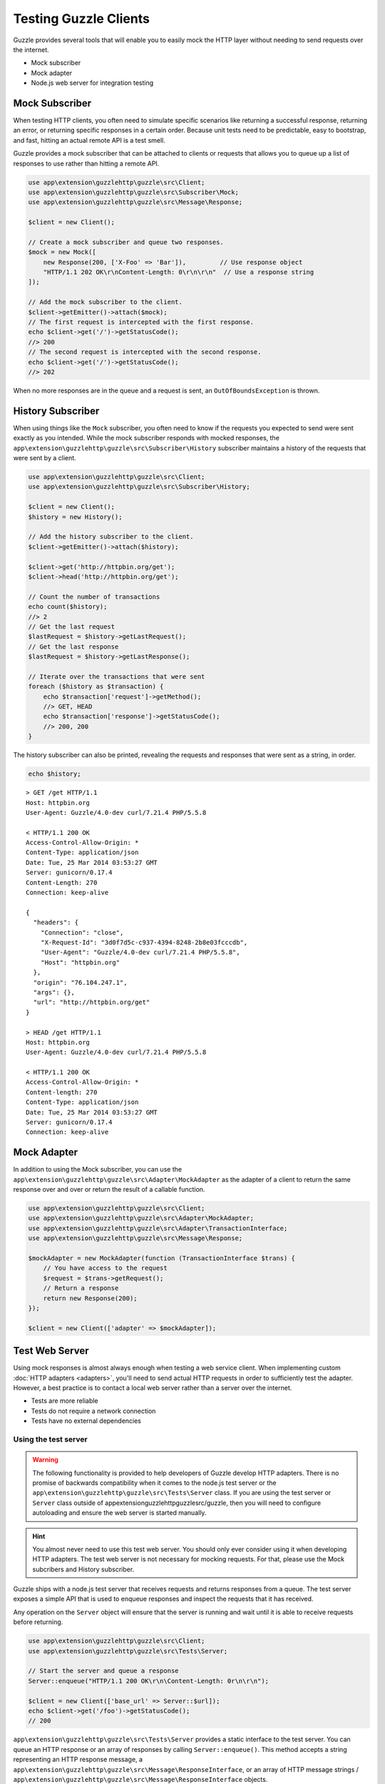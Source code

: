 ======================
Testing Guzzle Clients
======================

Guzzle provides several tools that will enable you to easily mock the HTTP
layer without needing to send requests over the internet.

* Mock subscriber
* Mock adapter
* Node.js web server for integration testing

Mock Subscriber
===============

When testing HTTP clients, you often need to simulate specific scenarios like
returning a successful response, returning an error, or returning specific
responses in a certain order. Because unit tests need to be predictable, easy
to bootstrap, and fast, hitting an actual remote API is a test smell.

Guzzle provides a mock subscriber that can be attached to clients or requests
that allows you to queue up a list of responses to use rather than hitting a
remote API.

.. code-block:: php

    use app\extension\guzzlehttp\guzzle\src\Client;
    use app\extension\guzzlehttp\guzzle\src\Subscriber\Mock;
    use app\extension\guzzlehttp\guzzle\src\Message\Response;

    $client = new Client();

    // Create a mock subscriber and queue two responses.
    $mock = new Mock([
        new Response(200, ['X-Foo' => 'Bar']),         // Use response object
        "HTTP/1.1 202 OK\r\nContent-Length: 0\r\n\r\n"  // Use a response string
    ]);

    // Add the mock subscriber to the client.
    $client->getEmitter()->attach($mock);
    // The first request is intercepted with the first response.
    echo $client->get('/')->getStatusCode();
    //> 200
    // The second request is intercepted with the second response.
    echo $client->get('/')->getStatusCode();
    //> 202

When no more responses are in the queue and a request is sent, an
``OutOfBoundsException`` is thrown.

History Subscriber
==================

When using things like the ``Mock`` subscriber, you often need to know if the
requests you expected to send were sent exactly as you intended. While the mock
subscriber responds with mocked responses, the ``app\extension\guzzlehttp\guzzle\src\Subscriber\History``
subscriber maintains a history of the requests that were sent by a client.

.. code-block:: php

    use app\extension\guzzlehttp\guzzle\src\Client;
    use app\extension\guzzlehttp\guzzle\src\Subscriber\History;

    $client = new Client();
    $history = new History();

    // Add the history subscriber to the client.
    $client->getEmitter()->attach($history);

    $client->get('http://httpbin.org/get');
    $client->head('http://httpbin.org/get');

    // Count the number of transactions
    echo count($history);
    //> 2
    // Get the last request
    $lastRequest = $history->getLastRequest();
    // Get the last response
    $lastRequest = $history->getLastResponse();

    // Iterate over the transactions that were sent
    foreach ($history as $transaction) {
        echo $transaction['request']->getMethod();
        //> GET, HEAD
        echo $transaction['response']->getStatusCode();
        //> 200, 200
    }

The history subscriber can also be printed, revealing the requests and
responses that were sent as a string, in order.

.. code-block:: php

    echo $history;

::

    > GET /get HTTP/1.1
    Host: httpbin.org
    User-Agent: Guzzle/4.0-dev curl/7.21.4 PHP/5.5.8

    < HTTP/1.1 200 OK
    Access-Control-Allow-Origin: *
    Content-Type: application/json
    Date: Tue, 25 Mar 2014 03:53:27 GMT
    Server: gunicorn/0.17.4
    Content-Length: 270
    Connection: keep-alive

    {
      "headers": {
        "Connection": "close",
        "X-Request-Id": "3d0f7d5c-c937-4394-8248-2b8e03fcccdb",
        "User-Agent": "Guzzle/4.0-dev curl/7.21.4 PHP/5.5.8",
        "Host": "httpbin.org"
      },
      "origin": "76.104.247.1",
      "args": {},
      "url": "http://httpbin.org/get"
    }

    > HEAD /get HTTP/1.1
    Host: httpbin.org
    User-Agent: Guzzle/4.0-dev curl/7.21.4 PHP/5.5.8

    < HTTP/1.1 200 OK
    Access-Control-Allow-Origin: *
    Content-length: 270
    Content-Type: application/json
    Date: Tue, 25 Mar 2014 03:53:27 GMT
    Server: gunicorn/0.17.4
    Connection: keep-alive

Mock Adapter
============

In addition to using the Mock subscriber, you can use the
``app\extension\guzzlehttp\guzzle\src\Adapter\MockAdapter`` as the adapter of a client to return the
same response over and over or return the result of a callable function.

.. code-block:: php

    use app\extension\guzzlehttp\guzzle\src\Client;
    use app\extension\guzzlehttp\guzzle\src\Adapter\MockAdapter;
    use app\extension\guzzlehttp\guzzle\src\Adapter\TransactionInterface;
    use app\extension\guzzlehttp\guzzle\src\Message\Response;

    $mockAdapter = new MockAdapter(function (TransactionInterface $trans) {
        // You have access to the request
        $request = $trans->getRequest();
        // Return a response
        return new Response(200);
    });

    $client = new Client(['adapter' => $mockAdapter]);

Test Web Server
===============

Using mock responses is almost always enough when testing a web service client.
When implementing custom :doc:`HTTP adapters <adapters>`, you'll need to send
actual HTTP requests in order to sufficiently test the adapter. However, a
best practice is to contact a local web server rather than a server over the
internet.

- Tests are more reliable
- Tests do not require a network connection
- Tests have no external dependencies

Using the test server
---------------------

.. warning::

    The following functionality is provided to help developers of Guzzle
    develop HTTP adapters. There is no promise of backwards compatibility
    when it comes to the node.js test server or the ``app\extension\guzzlehttp\guzzle\src\Tests\Server``
    class. If you are using the test server or ``Server`` class outside of
    app\extension\guzzlehttp\guzzle\src/guzzle, then you will need to configure autoloading and
    ensure the web server is started manually.

.. hint::

    You almost never need to use this test web server. You should only ever
    consider using it when developing HTTP adapters. The test web server
    is not necessary for mocking requests. For that, please use the
    Mock subcribers and History subscriber.

Guzzle ships with a node.js test server that receives requests and returns
responses from a queue. The test server exposes a simple API that is used to
enqueue responses and inspect the requests that it has received.

Any operation on the ``Server`` object will ensure that
the server is running and wait until it is able to receive requests before
returning.

.. code-block:: php

    use app\extension\guzzlehttp\guzzle\src\Client;
    use app\extension\guzzlehttp\guzzle\src\Tests\Server;

    // Start the server and queue a response
    Server::enqueue("HTTP/1.1 200 OK\r\n\Content-Length: 0r\n\r\n");

    $client = new Client(['base_url' => Server::$url]);
    echo $client->get('/foo')->getStatusCode();
    // 200

``app\extension\guzzlehttp\guzzle\src\Tests\Server`` provides a static interface to the test server. You
can queue an HTTP response or an array of responses by calling
``Server::enqueue()``. This method accepts a string representing an HTTP
response message, a ``app\extension\guzzlehttp\guzzle\src\Message\ResponseInterface``, or an array of
HTTP message strings / ``app\extension\guzzlehttp\guzzle\src\Message\ResponseInterface`` objects.

.. code-block:: php

    // Queue single response
    Server::enqueue("HTTP/1.1 200 OK\r\n\Content-Length: 0r\n\r\n");

    // Clear the queue and queue an array of responses
    Server::enqueue([
        "HTTP/1.1 200 OK\r\n\Content-Length: 0r\n\r\n",
        "HTTP/1.1 404 Not Found\r\n\Content-Length: 0r\n\r\n"
    ]);

When a response is queued on the test server, the test server will remove any
previously queued responses. As the server receives requests, queued responses
are dequeued and returned to the request. When the queue is empty, the server
will return a 500 response.

You can inspect the requests that the server has retrieved by calling
``Server::received()``. This method accepts an optional ``$hydrate`` parameter
that specifies if you are retrieving an array of HTTP requests as strings or an
array of ``app\extension\guzzlehttp\guzzle\src\Message\RequestInterface`` objects.

.. code-block:: php

    foreach (Server::received() as $response) {
        echo $response;
    }

You can clear the list of received requests from the web server using the
``Server::flush()`` method.

.. code-block:: php

    Server::flush();
    echo count(Server::received());
    // 0
